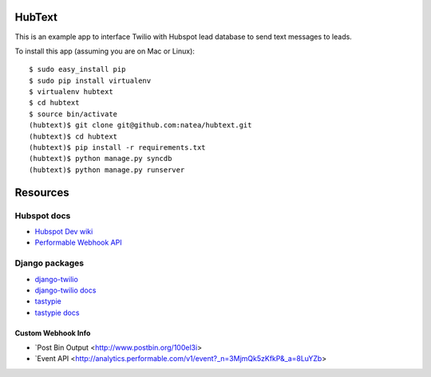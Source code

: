 HubText
=======

This is an example app to interface Twilio with Hubspot lead database to send text messages to leads.

To install this app (assuming you are on Mac or Linux)::

    $ sudo easy_install pip
    $ sudo pip install virtualenv
    $ virtualenv hubtext
    $ cd hubtext
    $ source bin/activate
    (hubtext)$ git clone git@github.com:natea/hubtext.git
    (hubtext)$ cd hubtext
    (hubtext)$ pip install -r requirements.txt
    (hubtext)$ python manage.py syncdb
    (hubtext)$ python manage.py runserver
    
Resources
=========

Hubspot docs
------------

* `Hubspot Dev wiki <http://docs.hubapi.com/>`_
* `Performable Webhook API <http://help2.hubspot.com/display/DOC/Webhook+API>`_

Django packages
---------------

* `django-twilio <https://github.com/rdegges/django-twilio>`_  
* `django-twilio docs <http://django-twilio.readthedocs.org/en/latest/>`_
* `tastypie <https://github.com/toastdriven/django-tastypie>`_
* `tastypie docs <http://django-tastypie.readthedocs.org/en/latest/>`_

Custom Webhook Info
___________________

* `Post Bin Output <http://www.postbin.org/100el3i>
* `Event API <http://analytics.performable.com/v1/event?_n=3MjmQk5zKfkP&_a=8LuYZb>
